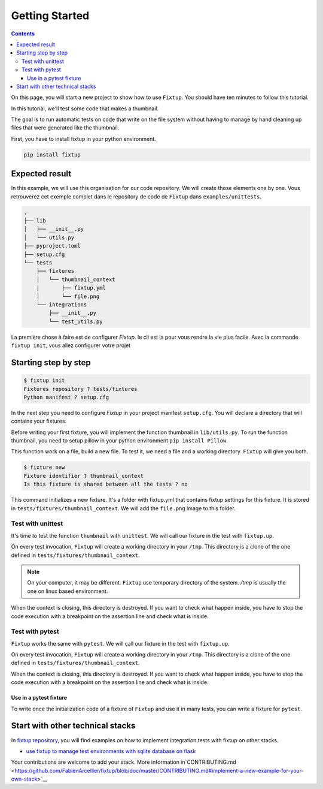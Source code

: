 Getting Started
###############

.. contents::
    :backlinks: top

On this page, you will start a new project to show how to use ``Fixtup``.
You should have ten minutes to follow this tutorial.

In this tutorial, we'll test some code that makes a thumbnail.

The goal is to run automatic tests on code that write
on the file system without having to manage by hand
cleaning up files that were generated like the thumbnail.

First, you have to install fixtup in your python environment.

.. code-block:: bash

    pip install fixtup

Expected result
***************

In this example, we will use this organisation for our code repository. We will create those elements
one by one. Vous retrouverez cet exemple complet dans le repository de code de ``Fixtup`` dans
``examples/unittests``.

.. code-block:: text

    .
    ├── lib
    │   ├── __init__.py
    │   └── utils.py
    ├── pyproject.toml
    ├── setup.cfg
    └── tests
        ├── fixtures
        │   └── thumbnail_context
        |       ├── fixtup.yml
        │       └── file.png
        └── integrations
            ├── __init__.py
            └── test_utils.py


La première chose à faire est de configurer `Fixtup`. le cli est la pour vous rendre la vie plus facile.
Avec la commande ``fixtup init``, vous allez configurer votre projet

Starting step by step
*********************

.. code-block:: bash

    $ fixtup init
    Fixtures repository ? tests/fixtures
    Python manifest ? setup.cfg

In the next step you need to configure `Fixtup` in your project manifest
``setup.cfg``. You will declare a directory that will contains your fixtures.

.. code-block:: ini
    :caption: ./setup.cfg

    [fixtup]
    fixtures=tests/fixtures
    plugins=
        fixtup.plugins.dotenv
        fixtup.plugins.docker

Before writing your first fixture, you will implement the function thumbnail in ``lib/utils.py``.
To run the function thumbnail, you need to setup pillow in your python environment ``pip install Pillow``.

.. code-block:: python
    :caption: lib/utils.py

    from PIL import Image

    def thumbnail(image: str, thumbnail: str) -> None:
        resize = (128, 128)
        img = Image.open(image)
        img = img.resize(resize, Image.ANTIALIAS)
        img.save(thumbnail)

This function work on a file, build a new file. To test it, we need a file and a working directory.
``Fixtup`` will give you both.

.. code-block:: bash

    $ fixture new
    Fixture identifier ? thumbnail_context
    Is this fixture is shared between all the tests ? no

This command initializes a new fixture. It's a folder with fixtup.yml that contains fixtup settings for this fixture.
It is stored in ``tests/fixtures/thumbnail_context``. We will add the ``file.png`` image to this folder.

.. image:: _static/file.png

Test with unittest
==================

It's time to test the function ``thumbnail`` with ``unittest``. We will call our fixture in the test with ``fixtup.up``.

.. code-block:: python
    :caption: ./tests/integrations/test_utils.py

    import unittest
    import os

    import fixtup

    class UtilsTest(unittest.TestCase)

        def test_thumbnail_should_generate_thumbnail(self):
            with fixtup.up('thumbnail_context'):
                # Given
                wd = os.getcwd()

                original_file = os.path.join(wd, 'file.png')
                expected_thumbnail_file = os.path.join(wd, 'file_t.png')

                # When
                thumbnail(original_file, expected_thumbnail_file)

                # Then
                self.assertTrue(os.path.isfile(expected_thumbnail_file)

On every test invocation, ``Fixtup`` will create a working directory in your ``/tmp``. This directory is a clone of
the one defined in ``tests/fixtures/thumbnail_context``.

.. note::

    On your computer, it may be different. ``Fixtup`` use temporary directory of the system.
    `/tmp` is usually the one on linux based environment.

When the context is closing, this directory is destroyed. If you want to check what happen inside, you have to
stop the code execution with a breakpoint on the assertion line and check what is inside.

..
    The feature ``fixtup.use`` is not implemented yet.
    I have to write the ticket in github

    Use in setUp
    ------------

    You can use the same fixture for all the tests in one test case using ``setUp``. The fixture will be destroyed at the
    end of each test. You don't have to write the code for the ``tearDown``.

    .. code-block:: python
        :caption: ./tests/integrations/test_utils.py

        import unittest
        import os

        import fixtup

        class UtilsTest(unittest.TestCase):

            def setUp(self):
                fixtup.use(self, 'thumbnail_context')

            def test_thumbnail_should_generate_thumbnail(self):
                # Given
                wd = os.getcwd()

                original_file = os.path.join(wd, 'file.png')
                expected_thumbnail_file = os.path.join(wd, 'file_t.png')

                # When
                thumbnail(original_file, expected_thumbnail_file)

                # Then
                self.assertTrue(os.path.isfile(expected_thumbnail_file)

Test with pytest
================

``Fixtup`` works the same with ``pytest``. We will call our fixture in the test with ``fixtup.up``.

.. code-block:: python
    :caption: ./tests/integrations/test_utils.py

    import fixtup

    def test_thumbnail_should_generate_thumbnail():
        with fixtup.up('thumbnail_context'):
            # Given
            wd = os.getcwd()

            original_file = os.path.join(wd, 'file.png')
            expected_thumbnail_file = os.path.join(wd, 'file_t.png')

            # When
            thumbnail(original_file, expected_thumbnail_file)

            # Then
            self.assertTrue(os.path.isfile(expected_thumbnail_file)


On every test invocation, ``Fixtup`` will create a working directory in your ``/tmp``. This directory is a clone of
the one defined in ``tests/fixtures/thumbnail_context``.

When the context is closing, this directory is destroyed. If you want to check what happen inside, you have to
stop the code execution with a breakpoint on the assertion line and check what is inside.

Use in a pytest fixture
-----------------------

To write once the initialization code of a fixture of ``Fixtup`` and use it in many tests, you can write a fixture for
``pytest``.

.. code-block:: python
    :caption: ./tests/integrations/test_utils.py

    def thumbnail_context():
        with fixtup.up('thumbnail_context'):
            yield None


    def test_thumbnail_should_generate_thumbnail(thumbnail_context):
        # Given
        wd = os.getcwd()

        original_file = os.path.join(wd, 'file.png')
        expected_thumbnail_file = os.path.join(wd, 'file_t.png')

        # When
        thumbnail(original_file, expected_thumbnail_file)

        # Then
        self.assertTrue(os.path.isfile(expected_thumbnail_file)



Start with other technical stacks
*********************************

In `fixtup repository <https://github.com/FabienArcellier/fixtup/tree/master/examples>`__, you will find examples on how to implement integration tests with fixtup on other stacks.

* `use fixtup to manage test environments with sqlite database on flask <https://github.com/FabienArcellier/fixtup/blob/master/examples/kanban_flask_sqlite/README.md>`__

Your contributions are welcome to add your stack. More information in`CONTRIBUTING.md <https://github.com/FabienArcellier/fixtup/blob/doc/master/CONTRIBUTING.md#implement-a-new-example-for-your-own-stack>`__
